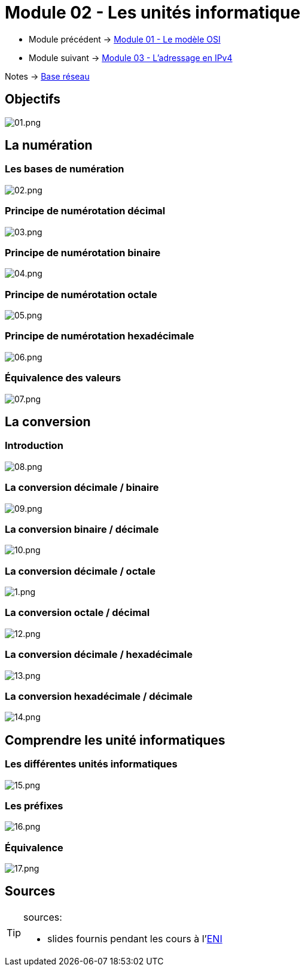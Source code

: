 = Module 02 - Les unités informatique
:navtitle: Les unités informatique

* Module précédent -> xref:tssr2023/module-01/base-reseau/modele-osi.adoc[Module 01 - Le modèle OSI]
* Module suivant -> xref:tssr2023/module-01/base-reseau/adressage-ipv4.adoc[Module 03 - L'adressage en IPv4]

Notes -> xref:notes:eni-tssr:base-reseau.adoc[Base réseau]

== Objectifs

image::tssr2023/module-01/base-reseau/uniter-informatique/01.png[01.png]

== La numération

=== Les bases de numération

image::tssr2023/module-01/base-reseau/uniter-informatique/02.png[02.png]

=== Principe de numérotation décimal
image::tssr2023/module-01/base-reseau/uniter-informatique/03.png[03.png]

=== Principe de numérotation binaire

image::tssr2023/module-01/base-reseau/uniter-informatique/04.png[04.png]

=== Principe de numérotation octale

image::tssr2023/module-01/base-reseau/uniter-informatique/05.png[05.png]

=== Principe de numérotation hexadécimale

image::tssr2023/module-01/base-reseau/uniter-informatique/06.png[06.png]

=== Équivalence des valeurs

image::tssr2023/module-01/base-reseau/uniter-informatique/07.png[07.png]

== La conversion

=== Introduction

image::tssr2023/module-01/base-reseau/uniter-informatique/08.png[08.png]

=== La conversion décimale / binaire

image::tssr2023/module-01/base-reseau/uniter-informatique/09.png[09.png]

=== La conversion binaire / décimale

image::tssr2023/module-01/base-reseau/uniter-informatique/10.png[10.png]

=== La conversion décimale / octale

image::tssr2023/module-01/base-reseau/uniter-informatique/11.png[1.png]

=== La conversion octale / décimal

image::tssr2023/module-01/base-reseau/uniter-informatique/12.png[12.png]

=== La conversion décimale / hexadécimale

image::tssr2023/module-01/base-reseau/uniter-informatique/13.png[13.png]

=== La conversion hexadécimale / décimale

image::tssr2023/module-01/base-reseau/uniter-informatique/14.png[14.png]

== Comprendre les unité informatiques

=== Les différentes unités informatiques

image::tssr2023/module-01/base-reseau/uniter-informatique/15.png[15.png]

=== Les préfixes

image::tssr2023/module-01/base-reseau/uniter-informatique/16.png[16.png]

=== Équivalence

image::tssr2023/module-01/base-reseau/uniter-informatique/17.png[17.png]

== Sources

[TIP]
.sources:
====
* slides fournis pendant les cours à l'link:https://www.eni-ecole.fr/[ENI]
====



